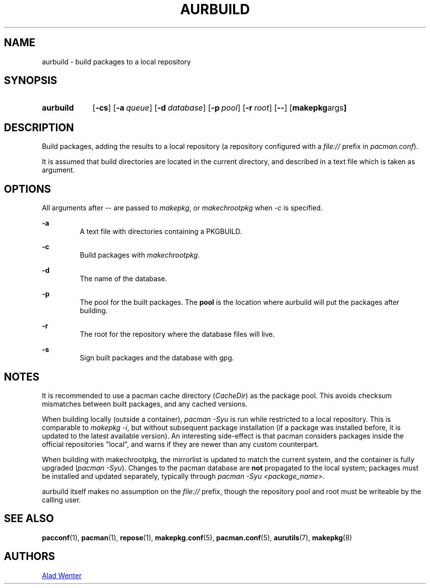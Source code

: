 .TH AURBUILD 1 2016-04-18 AURUTILS
.SH NAME
aurbuild \- build packages to a local repository

.SH SYNOPSIS
.SY aurbuild
.OP \-cs
.OP \-a queue
.OP \-d database
.OP \-p pool
.OP \-r root
.OP \--
.OP "makepkg args"
.YS

.SH DESCRIPTION
Build packages, adding the results to a local repository (a repository
configured with a \fIfile:// \fRprefix \fRin \fIpacman.conf\fR).

It is assumed that build directories are located in the current
directory, and described in a text file which is taken as argument.

.SH OPTIONS
All arguments after -- are passed to \fImakepkg\fR, or
\fImakechrootpkg \fRwhen \fI-c \fRis specified.

.B \-a
.RS
A text file with directories containing a PKGBUILD.
.RE

.B \-c
.RS
Build packages with \fImakechrootpkg\fR.
.RE

.B \-d
.RS
The name of the database.
.RE

.B \-p
.RS
The pool for the built packages. The \fBpool \fRis the location where
aurbuild will put the packages after building.
.RE

.B \-r
.RS
The root for the repository where the database files will live.
.RE

.B \-s
.RS
Sign built packages and the database with gpg.
.RE

.SH NOTES
It is recommended to use a pacman cache directory (\fICacheDir\fR) as
the package pool. This avoids checksum mismatches between built
packages, and any cached versions.

When building locally (outside a container), \fIpacman -Syu \fR is
run while restricted to a local repository. This is comparable to
\fImakepkg -i\fR, but without subsequent package installation (if a
package was installed before, it is updated to the latest available
version). An interesting side-effect is that pacman considers packages
inside the official repositories "local", and warns if they are newer
than any custom counterpart.

When building with makechrootpkg, the mirrorlist is updated to match
the current system, and the container is fully upgraded (\fIpacman
-Syu\fR). Changes to the pacman database are \fBnot \fRpropagated to
the local system; packages must be installed and updated separately,
typically through \fIpacman -Syu <package_name>\fR.

aurbuild itself makes no assumption on the \fIfile://\fR prefix, though
the repository pool and root must be writeable by the calling user.

.SH SEE ALSO
.BR pacconf (1),
.BR pacman (1),
.BR repose (1),
.BR makepkg.conf (5),
.BR pacman.conf (5),
.BR aurutils (7),
.BR makepkg (8)

.SH AUTHORS
.MT https://github.com/AladW
Alad Wenter
.ME
